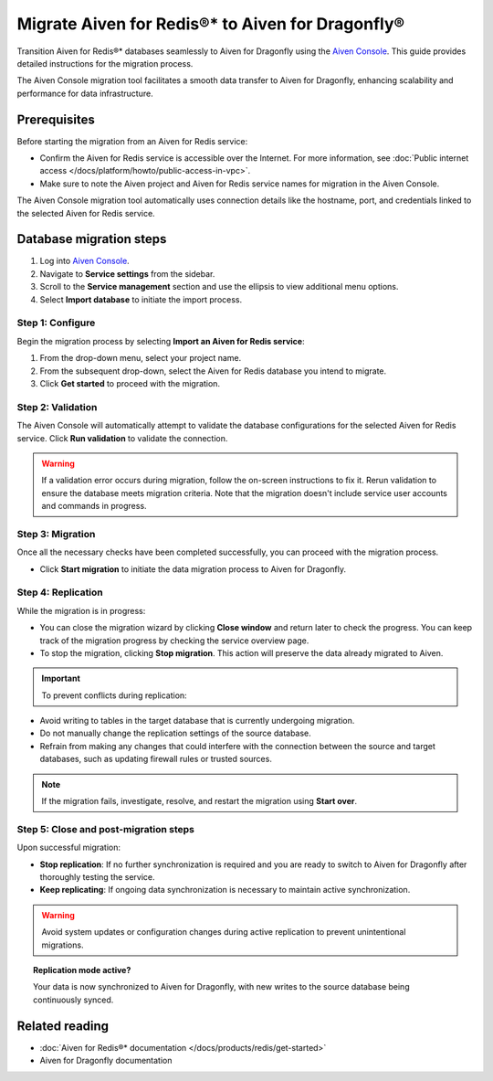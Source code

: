 Migrate Aiven for Redis®* to Aiven for Dragonfly®
==============================================================

Transition Aiven for Redis®* databases seamlessly to Aiven for Dragonfly using the `Aiven Console <https://console.aiven.io/>`_. This guide provides detailed instructions for the migration process. 

The Aiven Console migration tool facilitates a smooth data transfer to Aiven for Dragonfly, enhancing scalability and performance for data infrastructure.

Prerequisites 
-------------------------------------------
Before starting the migration from an Aiven for Redis service:

* Confirm the Aiven for Redis service is accessible over the Internet. For more information, see :doc:`Public internet access </docs/platform/howto/public-access-in-vpc>`.
* Make sure to note the Aiven project and Aiven for Redis service names for migration in the Aiven Console.

The Aiven Console migration tool automatically uses connection details like the hostname, port, and credentials linked to the selected Aiven for Redis service.


Database migration steps
--------------------------

1. Log into `Aiven Console <https://console.aiven.io/>`_.
2. Navigate to **Service settings** from the sidebar.
3. Scroll to the **Service management** section and use the ellipsis to view additional menu options.
4. Select **Import database** to initiate the import process.



Step 1: Configure
'''''''''''''''''''
Begin the migration process by selecting **Import an Aiven for Redis service**:

1. From the drop-down menu, select your project name.
2. From the subsequent drop-down, select the Aiven for Redis database you intend to migrate.
3. Click **Get started** to proceed with the migration.


Step 2: Validation
''''''''''''''''''''''
The Aiven Console will automatically attempt to validate the database configurations for the selected Aiven for Redis service. Click **Run validation** to validate the connection. 

.. warning:: 

   If a validation error occurs during migration, follow the on-screen instructions to fix it. Rerun validation to ensure the database meets migration criteria. Note that the migration doesn't include service user accounts and commands in progress.


Step 3: Migration
''''''''''''''''''''
Once all the necessary checks have been completed successfully, you can proceed with the migration process.

* Click **Start migration** to initiate the data migration process to Aiven for Dragonfly.



Step 4: Replication
''''''''''''''''''''

While the migration is in progress:

* You can close the migration wizard by clicking **Close window** and return later to check the progress. You can keep track of the migration progress by checking the service overview page.
* To stop the migration, clicking **Stop migration**. This action will preserve the data already migrated to Aiven.

.. important::

 To prevent conflicts during replication:

* Avoid writing to tables in the target database that is currently undergoing migration.
* Do not manually change the replication settings of the source database.
* Refrain from making any changes that could interfere with the connection between the source and target databases, such as updating firewall rules or trusted sources.

.. note::

   If the migration fails, investigate, resolve, and restart the migration using **Start over**.



Step 5: Close and post-migration steps
'''''''''''''''''''''''''''''''''''''''''

Upon successful migration:

* **Stop replication**: If no further synchronization is required and you are ready to switch to Aiven for Dragonfly after thoroughly testing the service.

* **Keep replicating**: If ongoing data synchronization is necessary to maintain active synchronization.

.. warning::

   Avoid system updates or configuration changes during active replication to prevent unintentional migrations.


.. topic:: Replication mode active?
   
   Your data is now synchronized to Aiven for Dragonfly, with new writes to the source database being continuously synced.


Related reading
---------------

- :doc:`Aiven for Redis®* documentation </docs/products/redis/get-started>`
- Aiven for Dragonfly documentation 




